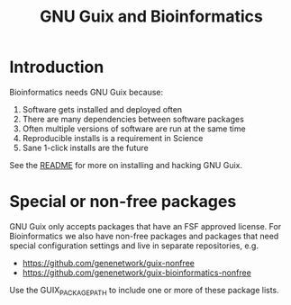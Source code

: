 #+TITLE: GNU Guix and Bioinformatics

* Introduction

Bioinformatics needs GNU Guix because:

1. Software gets installed and deployed often
2. There are many dependencies between software packages
3. Often multiple versions of software are run at the same time
4. Reproducible installs is a requirement in Science
5. Sane 1-click installs are the future

See the [[https://github.com/pjotrp/guix-notes/blob/README.md][README]] for more on installing and hacking GNU Guix.

* Special or non-free packages

GNU Guix only accepts packages that have an FSF approved license. For
Bioinformatics we also have non-free packages and packages that need
special configuration settings and live in separate repositories, e.g.

+ https://github.com/genenetwork/guix-nonfree
+ https://github.com/genenetwork/guix-bioinformatics-nonfree

Use the GUIX_PACKAGE_PATH to include one or more of these package lists.
